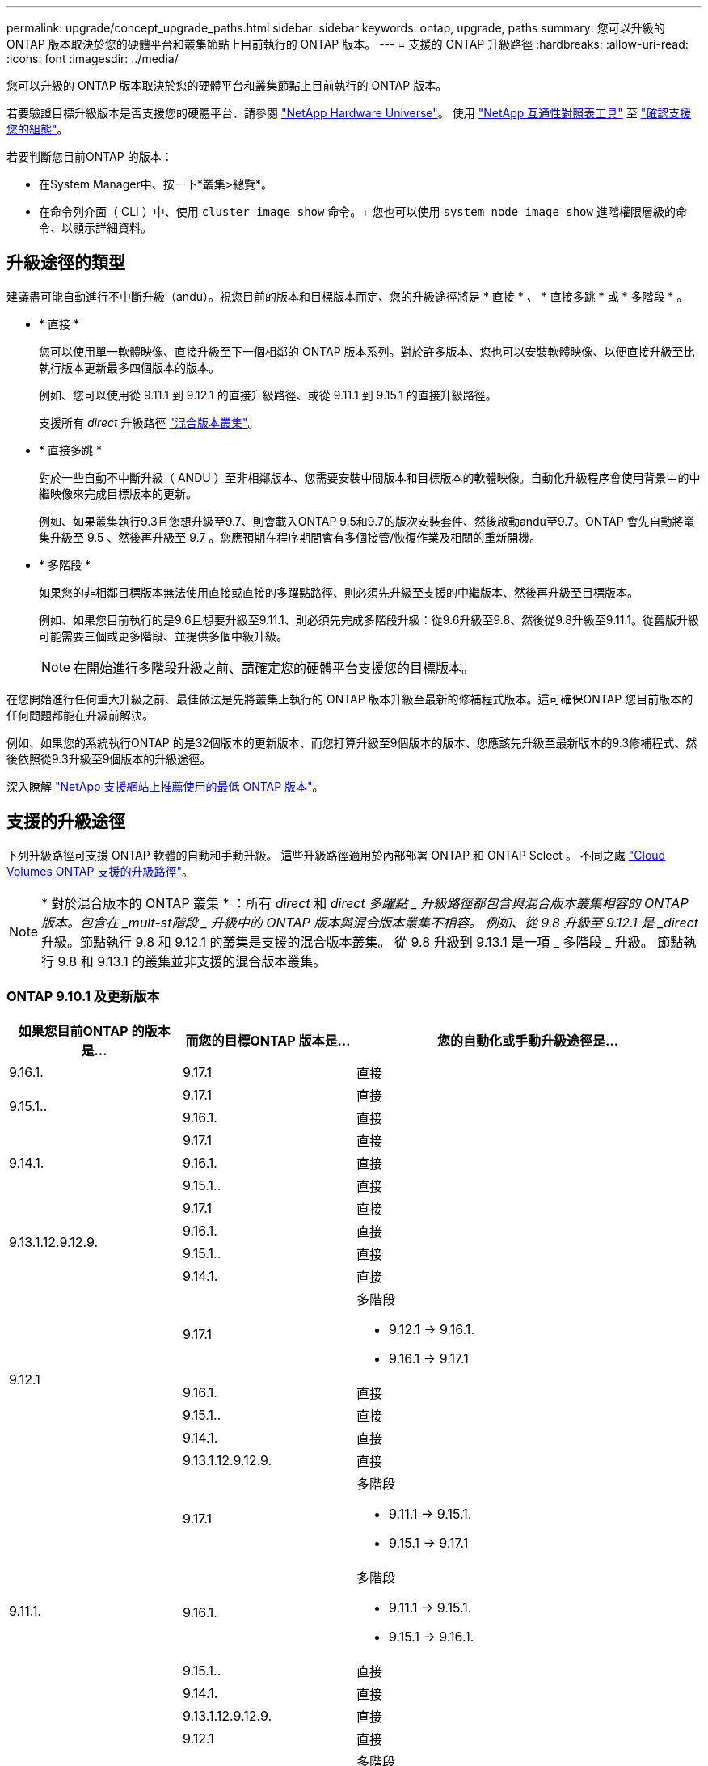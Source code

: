 ---
permalink: upgrade/concept_upgrade_paths.html 
sidebar: sidebar 
keywords: ontap, upgrade, paths 
summary: 您可以升級的 ONTAP 版本取決於您的硬體平台和叢集節點上目前執行的 ONTAP 版本。 
---
= 支援的 ONTAP 升級路徑
:hardbreaks:
:allow-uri-read: 
:icons: font
:imagesdir: ../media/


[role="lead"]
您可以升級的 ONTAP 版本取決於您的硬體平台和叢集節點上目前執行的 ONTAP 版本。

若要驗證目標升級版本是否支援您的硬體平台、請參閱 https://hwu.netapp.com["NetApp Hardware Universe"^]。  使用 link:https://imt.netapp.com/matrix/#welcome["NetApp 互通性對照表工具"^] 至 link:confirm-configuration.html["確認支援您的組態"]。

.若要判斷您目前ONTAP 的版本：
* 在System Manager中、按一下*叢集>總覽*。
* 在命令列介面（ CLI ）中、使用 `cluster image show` 命令。+
您也可以使用 `system node image show` 進階權限層級的命令、以顯示詳細資料。




== 升級途徑的類型

建議盡可能自動進行不中斷升級（andu）。視您目前的版本和目標版本而定、您的升級途徑將是 * 直接 * 、 * 直接多跳 * 或 * 多階段 * 。

* * 直接 *
+
您可以使用單一軟體映像、直接升級至下一個相鄰的 ONTAP 版本系列。對於許多版本、您也可以安裝軟體映像、以便直接升級至比執行版本更新最多四個版本的版本。

+
例如、您可以使用從 9.11.1 到 9.12.1 的直接升級路徑、或從 9.11.1 到 9.15.1 的直接升級路徑。

+
支援所有 _direct_ 升級路徑 link:concept_mixed_version_requirements.html["混合版本叢集"]。

* * 直接多跳 *
+
對於一些自動不中斷升級（ ANDU ）至非相鄰版本、您需要安裝中間版本和目標版本的軟體映像。自動化升級程序會使用背景中的中繼映像來完成目標版本的更新。

+
例如、如果叢集執行9.3且您想升級至9.7、則會載入ONTAP 9.5和9.7的版次安裝套件、然後啟動andu至9.7。ONTAP 會先自動將叢集升級至 9.5 、然後再升級至 9.7 。您應預期在程序期間會有多個接管/恢復作業及相關的重新開機。

* * 多階段 *
+
如果您的非相鄰目標版本無法使用直接或直接的多躍點路徑、則必須先升級至支援的中繼版本、然後再升級至目標版本。

+
例如、如果您目前執行的是9.6且想要升級至9.11.1、則必須先完成多階段升級：從9.6升級至9.8、然後從9.8升級至9.11.1。從舊版升級可能需要三個或更多階段、並提供多個中級升級。

+

NOTE: 在開始進行多階段升級之前、請確定您的硬體平台支援您的目標版本。



在您開始進行任何重大升級之前、最佳做法是先將叢集上執行的 ONTAP 版本升級至最新的修補程式版本。這可確保ONTAP 您目前版本的任何問題都能在升級前解決。

例如、如果您的系統執行ONTAP 的是32個版本的更新版本、而您打算升級至9個版本的版本、您應該先升級至最新版本的9.3修補程式、然後依照從9.3升級至9個版本的升級途徑。

深入瞭解 https://kb.netapp.com/Support_Bulletins/Customer_Bulletins/SU2["NetApp 支援網站上推薦使用的最低 ONTAP 版本"^]。



== 支援的升級途徑

下列升級路徑可支援 ONTAP 軟體的自動和手動升級。  這些升級路徑適用於內部部署 ONTAP 和 ONTAP Select 。  不同之處 https://docs.netapp.com/us-en/bluexp-cloud-volumes-ontap/task-updating-ontap-cloud.html#supported-upgrade-paths["Cloud Volumes ONTAP 支援的升級路徑"^]。


NOTE: * 對於混合版本的 ONTAP 叢集 * ：所有 _direct_ 和 _direct 多躍點 _ 升級路徑都包含與混合版本叢集相容的 ONTAP 版本。包含在 _mult-st階段 _ 升級中的 ONTAP 版本與混合版本叢集不相容。  例如、從 9.8 升級至 9.12.1 是 _direct_ 升級。節點執行 9.8 和 9.12.1 的叢集是支援的混合版本叢集。  從 9.8 升級到 9.13.1 是一項 _ 多階段 _ 升級。  節點執行 9.8 和 9.13.1 的叢集並非支援的混合版本叢集。



=== ONTAP 9.10.1 及更新版本

[cols="25,25,50"]
|===
| 如果您目前ONTAP 的版本是… | 而您的目標ONTAP 版本是… | 您的自動化或手動升級途徑是… 


| 9.16.1. | 9.17.1 | 直接 


.2+| 9.15.1.. | 9.17.1 | 直接 


| 9.16.1. | 直接 


.3+| 9.14.1. | 9.17.1 | 直接 


| 9.16.1. | 直接 


| 9.15.1.. | 直接 


.4+| 9.13.1.12.9.12.9. | 9.17.1 | 直接 


| 9.16.1. | 直接 


| 9.15.1.. | 直接 


| 9.14.1. | 直接 


.5+| 9.12.1 | 9.17.1  a| 
多階段

* 9.12.1 -> 9.16.1.
* 9.16.1 -> 9.17.1




| 9.16.1. | 直接 


| 9.15.1.. | 直接 


| 9.14.1. | 直接 


| 9.13.1.12.9.12.9. | 直接 


.6+| 9.11.1. | 9.17.1  a| 
多階段

* 9.11.1 -> 9.15.1.
* 9.15.1 -> 9.17.1




| 9.16.1.  a| 
多階段

* 9.11.1 -> 9.15.1.
* 9.15.1 -> 9.16.1.




| 9.15.1.. | 直接 


| 9.14.1. | 直接 


| 9.13.1.12.9.12.9. | 直接 


| 9.12.1 | 直接 


.7+| 9.10.1 | 9.17.1  a| 
多階段

* 9.10.1 -> 9.14.1.
* 9.14.1 -> 9.17.1




| 9.16.1.  a| 
多階段

* 9.10.1 -> 9.14.1.
* 9.14.1 -> 9.16.1.




| 9.15.1..  a| 
多階段

* 9.10.1 -> 9.14.1.
* 9.14.1 -> 9.15.1.




| 9.14.1. | 直接 


| 9.13.1.12.9.12.9. | 直接 


| 9.12.1 | 直接 


| 9.11.1. | 直接 
|===


=== 從 ONTAP 9.9.1 開始

[cols="25,25,50"]
|===
| 如果您目前ONTAP 的版本是… | 而您的目標ONTAP 版本是… | 您的自動化或手動升級途徑是… 


.8+| 9.9.1 | 9.17.1  a| 
多階段

* 9.9.1->9.13.1.
* 9.13.1->9.17.1




| 9.16.1.  a| 
多階段

* 9.9.1->9.13.1.
* 9.13.1->9.16.1.




| 9.15.1..  a| 
多階段

* 9.9.1->9.13.1.
* 9.13.1->9.15.1.




| 9.14.1.  a| 
多階段

* 9.9.1->9.13.1.
* 9.13.1->9.14.1.




| 9.13.1.12.9.12.9. | 直接 


| 9.12.1 | 直接 


| 9.11.1. | 直接 


| 9.10.1 | 直接 
|===


=== 從 ONTAP 9.8 開始

[NOTE]
====
如果您要在 MetroCluster IP 組態中將下列任何平台機型從 ONTAP 9.8 升級至 9.10.1 或更新版本、則必須先升級至 ONTAP 9.9.1 ：

* FAS2750
* FAS500f
* VA220 AFF
* VA250 AFF


====
[cols="25,25,50"]
|===
| 如果您目前ONTAP 的版本是… | 而您的目標ONTAP 版本是… | 您的自動化或手動升級途徑是… 


.9+| 9.8 | 9.17.1  a| 
多階段

* 9.8 -> 9.12.1
* 9.12.1 -> 9.16.1.
* 9.16.1 -> 9.17.1




| 9.16.1.  a| 
多階段

* 9.8 -> 9.12.1
* 9.12.1 -> 9.16.1.




| 9.15.1..  a| 
多階段

* 9.8 -> 9.12.1
* 9.12.1 -> 9.15.1.




| 9.14.1.  a| 
多階段

* 9.8 -> 9.12.1
* 9.12.1 -> 9.14.1.




| 9.13.1.12.9.12.9.  a| 
多階段

* 9.8 -> 9.12.1
* 9.12.1 -> 9.13.1.




| 9.12.1 | 直接 


| 9.11.1. | 直接 


| 9.10.1  a| 
直接



| 9.9.1 | 直接 
|===


=== 從 ONTAP 9.7 開始

ONTAP 9.7 的升級途徑可能會因執行自動或手動升級而有所不同。

[role="tabbed-block"]
====
.自動化路徑
--
[cols="25,25,50"]
|===
| 如果您目前ONTAP 的版本是… | 而您的目標ONTAP 版本是… | 您的自動升級途徑是… 


.10+| 9.7% | 9.17.1  a| 
多階段

* 9.7 -> 9.8
* 9.8 -> 9.12.1
* 9.12.1 -> 9.16.1.
* 9.16.1 -> 9.17.1




| 9.16.1.  a| 
多階段

* 9.7 -> 9.8
* 9.8 -> 9.12.1
* 9.12.1 -> 9.16.1.




| 9.15.1..  a| 
多階段

* 9.7 -> 9.8
* 9.8 -> 9.12.1
* 9.12.1 -> 9.15.1.




| 9.14.1.  a| 
多階段

* 9.7 -> 9.8
* 9.8 -> 9.12.1
* 9.12.1 -> 9.14.1.




| 9.13.1.12.9.12.9.  a| 
多階段

* 9.7 -> 9.9.1
* 9.9.1 -> 9.13.1.




| 9.12.1  a| 
多階段

* 9.7 -> 9.8
* 9.8 -> 9.12.1




| 9.11.1. | 直接多跳（ 9.8 和 9.11.1 需要影像） 


| 9.10.1 | 直接多跳（ 9.8 和 9.10.1P1 或更新版本 P 版本需要影像） 


| 9.9.1 | 直接 


| 9.8 | 直接 
|===
--
.手動路徑
--
[cols="25,25,50"]
|===
| 如果您目前ONTAP 的版本是… | 而您的目標ONTAP 版本是… | 您的手動升級途徑是… 


.10+| 9.7% | 9.16.1.  a| 
多階段

* 9.7 -> 9.8
* 9.8 -> 9.12.1
* 9.12.1 -> 9.16.1.
* 9.16.1 -> 9.17.1




| 9.16.1.  a| 
多階段

* 9.7 -> 9.8
* 9.8 -> 9.12.1
* 9.12.1 -> 9.16.1.




| 9.15.1..  a| 
多階段

* 9.7 -> 9.8
* 9.8 -> 9.12.1
* 9.12.1 -> 9.15.1.




| 9.14.1.  a| 
多階段

* 9.7 -> 9.8
* 9.8 -> 9.12.1
* 9.12.1 -> 9.14.1.




| 9.13.1.12.9.12.9.  a| 
多階段

* 9.7 -> 9.9.1
* 9.9.1 -> 9.13.1.




| 9.12.1  a| 
多階段

* 9.7 -> 9.8
* 9.8 -> 9.12.1




| 9.11.1.  a| 
多階段

* 9.7 -> 9.8
* 9.8 -> 9.11.1




| 9.10.1  a| 
多階段

* 9.7 -> 9.8
* 9.8 -> 9.10.1




| 9.9.1 | 直接 


| 9.8 | 直接 
|===
--
====


=== 從 ONTAP 9.6 開始

ONTAP 9.6 的升級路徑可能會因執行自動或手動升級而異。

[role="tabbed-block"]
====
.自動化路徑
--
[cols="25,25,50"]
|===
| 如果您目前ONTAP 的版本是… | 而您的目標ONTAP 版本是… | 您的自動升級途徑是… 


.11+| 9.6% | 9.17.1  a| 
多階段

* 9.6 -> 9.8
* 9.8 -> 9.12.1
* 9.12.1 -> 9.16.1.
* 9.16.1 -> 9.17.1




| 9.16.1.  a| 
多階段

* 9.6 -> 9.8
* 9.8 -> 9.12.1
* 9.12.1 -> 9.16.1.




| 9.15.1..  a| 
多階段

* 9.6 -> 9.8
* 9.8 -> 9.12.1
* 9.12.1 -> 9.15.1.




| 9.14.1.  a| 
多階段

* 9.6 -> 9.8
* 9.8 -> 9.12.1
* 9.12.1 -> 9.14.1.




| 9.13.1.12.9.12.9.  a| 
多階段

* 9.6 -> 9.8
* 9.8 -> 9.12.1
* 9.12.1 -> 9.13.1.




| 9.12.1  a| 
多階段

* 9.6 -> 9.8
* 9.8 -> 9.12.1




| 9.11.1.  a| 
多階段

* 9.6 -> 9.8
* 9.8 -> 9.11.1




| 9.10.1 | 直接多跳（ 9.8 和 9.10.1P1 或更新版本 P 版本需要影像） 


| 9.9.1  a| 
多階段

* 9.6 -> 9.8
* 9.8 -> 9.9.1




| 9.8 | 直接 


| 9.7% | 直接 
|===
--
.手動路徑
--
[cols="25,25,50"]
|===
| 如果您目前ONTAP 的版本是… | 而您的目標ONTAP 版本是… | 您的手動升級途徑是… 


.11+| 9.6% | 9.17.1  a| 
多階段

* 9.6 -> 9.8
* 9.8 -> 9.12.1
* 9.12.1 -> 9.16.1.
* 9.16.1 -> 9.17.1




| 9.16.1.  a| 
多階段

* 9.6 -> 9.8
* 9.8 -> 9.12.1
* 9.12.1 -> 9.16.1.




| 9.15.1..  a| 
多階段

* 9.6 -> 9.8
* 9.8 -> 9.12.1
* 9.12.1 -> 9.15.1.




| 9.14.1.  a| 
多階段

* 9.6 -> 9.8
* 9.8 -> 9.12.1
* 9.12.1 -> 9.14.1.




| 9.13.1.12.9.12.9.  a| 
多階段

* 9.6 -> 9.8
* 9.8 -> 9.12.1
* 9.12.1 -> 9.13.1.




| 9.12.1  a| 
多階段

* 9.6 -> 9.8
* 9.8 -> 9.12.1




| 9.11.1.  a| 
多階段

* 9.6 -> 9.8
* 9.8 -> 9.11.1




| 9.10.1  a| 
多階段

* 9.6 -> 9.8
* 9.8 -> 9.10.1




| 9.9.1  a| 
多階段

* 9.6 -> 9.8
* 9.8 -> 9.9.1




| 9.8 | 直接 


| 9.7% | 直接 
|===
--
====


=== 從 ONTAP 9.5 開始

ONTAP 9.5 的升級途徑可能會因執行自動或手動升級而有所不同。

[role="tabbed-block"]
====
.自動化路徑
--
[cols="25,25,50"]
|===
| 如果您目前ONTAP 的版本是… | 而您的目標ONTAP 版本是… | 您的自動升級途徑是… 


.12+| 9.5. | 9.17.1  a| 
多階段

* 9.5 -> 9.9.1 （直接多跳，需要 9.7 和 9.9.1 的影像）
* 9.9.1 -> 9.13.1.
* 9.13.1 -> 9.17.1




| 9.16.1.  a| 
多階段

* 9.5 -> 9.9.1 （直接多跳，需要 9.7 和 9.9.1 的影像）
* 9.9.1 -> 9.13.1.
* 9.13.1 -> 9.16.1.




| 9.15.1..  a| 
多階段

* 9.5 -> 9.9.1 （直接多跳，需要 9.7 和 9.9.1 的影像）
* 9.9.1 -> 9.13.1.
* 9.13.1 -> 9.15.1.




| 9.14.1.  a| 
多階段

* 9.5 -> 9.9.1 （直接多跳，需要 9.7 和 9.9.1 的影像）
* 9.9.1 -> 9.13.1.
* 9.13.1 -> 9.14.1.




| 9.13.1.12.9.12.9.  a| 
多階段

* 9.5 -> 9.9.1 （直接多跳，需要 9.7 和 9.9.1 的影像）
* 9.9.1 -> 9.13.1.




| 9.12.1  a| 
多階段

* 9.5 -> 9.9.1 （直接多跳，需要 9.7 和 9.9.1 的影像）
* 9.9.1 -> 9.12.1.




| 9.11.1.  a| 
多階段

* 9.5 -> 9.9.1 （直接多跳，需要 9.7 和 9.9.1 的影像）
* 9.9.1 -> 9.11.1.




| 9.10.1  a| 
多階段

* 9.5 -> 9.9.1 （直接多跳，需要 9.7 和 9.9.1 的影像）
* 9.9.1 -> 9.10.1.




| 9.9.1 | 直接多跳（需要 9.7 和 9.9.1 的影像） 


| 9.8  a| 
多階段

* 9.5 -> 9.7
* 9.7 -> 9.8




| 9.7% | 直接 


| 9.6% | 直接 
|===
--
.手動升級路徑
--
[cols="25,25,50"]
|===
| 如果您目前ONTAP 的版本是… | 而您的目標ONTAP 版本是… | 您的手動升級途徑是… 


.12+| 9.5. | 9.17.1  a| 
多階段

* 9.5 -> 9.7
* 9.7 -> 9.9.1
* 9.9.1 -> 9.13.1.
* 9.13.1 -> 9.17.1




| 9.16.1.  a| 
多階段

* 9.5 -> 9.7
* 9.7 -> 9.9.1
* 9.9.1 -> 9.13.1.
* 9.13.1 -> 9.16.1.




| 9.15.1..  a| 
多階段

* 9.5 -> 9.7
* 9.7 -> 9.9.1
* 9.9.1 -> 9.13.1.
* 9.13.1 -> 9.15.1.




| 9.14.1.  a| 
多階段

* 9.5 -> 9.7
* 9.7 -> 9.9.1
* 9.9.1 -> 9.13.1.
* 9.13.1 -> 9.14.1.




| 9.13.1.12.9.12.9.  a| 
多階段

* 9.5 -> 9.7
* 9.7 -> 9.9.1
* 9.9.1 -> 9.13.1.




| 9.12.1  a| 
多階段

* 9.5 -> 9.7
* 9.7 -> 9.9.1
* 9.9.1 -> 9.12.1.




| 9.11.1.  a| 
多階段

* 9.5 -> 9.7
* 9.7 -> 9.9.1
* 9.9.1 -> 9.11.1.




| 9.10.1  a| 
多階段

* 9.5 -> 9.7
* 9.7 -> 9.9.1
* 9.9.1 -> 9.10.1.




| 9.9.1  a| 
多階段

* 9.5 -> 9.7
* 9.7 -> 9.9.1




| 9.8  a| 
多階段

* 9.5 -> 9.7
* 9.7 -> 9.8




| 9.7% | 直接 


| 9.6% | 直接 
|===
--
====


=== 從 ONTAP 9.4% 至 9.0

ONTAP 9.4 、 9.3 、 9.2 、 9.1 和 9.0 的升級路徑可能會因執行自動升級或手動升級而異。

.自動化升級途徑
[%collapsible]
====
[cols="25,25,50"]
|===
| 如果您目前ONTAP 的版本是… | 而您的目標ONTAP 版本是… | 您的自動升級途徑是… 


.13+| 9.4. | 9.17.1  a| 
多階段

* 9.4 -> 9.5
* 9.5 -> 9.9.1 （直接多跳，需要 9.7 和 9.9.1 的影像）
* 9.9.1 -> 9.13.1.
* 9.13.1 -> 9.17.1




| 9.16.1.  a| 
多階段

* 9.4 -> 9.5
* 9.5 -> 9.9.1 （直接多跳，需要 9.7 和 9.9.1 的影像）
* 9.9.1 -> 9.13.1.
* 9.13.1 -> 9.16.1.




| 9.15.1..  a| 
多階段

* 9.4 -> 9.5
* 9.5 -> 9.9.1 （直接多跳，需要 9.7 和 9.9.1 的影像）
* 9.9.1 -> 9.13.1.
* 9.13.1 -> 9.15.1.




| 9.14.1.  a| 
多階段

* 9.4 -> 9.5
* 9.5 -> 9.9.1 （直接多跳，需要 9.7 和 9.9.1 的影像）
* 9.9.1 -> 9.13.1.
* 9.13.1 -> 9.14.1.




| 9.13.1.12.9.12.9.  a| 
多階段

* 9.4 -> 9.5
* 9.5 -> 9.9.1 （直接多跳，需要 9.7 和 9.9.1 的影像）
* 9.9.1 -> 9.13.1.




| 9.12.1  a| 
多階段

* 9.4 -> 9.5
* 9.5 -> 9.9.1 （直接多跳，需要 9.7 和 9.9.1 的影像）
* 9.9.1 -> 9.12.1.




| 9.11.1.  a| 
多階段

* 9.4 -> 9.5
* 9.5 -> 9.9.1 （直接多跳，需要 9.7 和 9.9.1 的影像）
* 9.9.1 -> 9.11.1.




| 9.10.1  a| 
多階段

* 9.4 -> 9.5
* 9.5 -> 9.9.1 （直接多跳，需要 9.7 和 9.9.1 的影像）
* 9.9.1 -> 9.10.1.




| 9.9.1  a| 
多階段

* 9.4 -> 9.5
* 9.5 -> 9.9.1 （直接多跳，需要 9.7 和 9.9.1 的影像）




| 9.8  a| 
多階段

* 9.4 -> 9.5
* 9.5 -> 9.8 （直接多跳，需要 9.7 和 9.8 版影像）




| 9.7%  a| 
多階段

* 9.4 -> 9.5
* 9.5 -> 9.7




| 9.6%  a| 
多階段

* 9.4 -> 9.5
* 9.5 -> 9.6




| 9.5. | 直接 


.14+| 9.3. | 9.17.1  a| 
多階段

* 9.3 -> 9.7 （直接多跳，需要 9.5 和 9.7 的影像）
* 9.7 -> 9.9.1
* 9.9.1 -> 9.13.1.
* 9.13.1 -> 9.17.1




| 9.16.1.  a| 
多階段

* 9.3 -> 9.7 （直接多跳，需要 9.5 和 9.7 的影像）
* 9.7 -> 9.9.1
* 9.9.1 -> 9.13.1.
* 9.13.1 -> 9.16.1.




| 9.15.1..  a| 
多階段

* 9.3 -> 9.7 （直接多跳，需要 9.5 和 9.7 的影像）
* 9.7 -> 9.9.1
* 9.9.1 -> 9.13.1.
* 9.13.1 -> 9.15.1.




| 9.14.1.  a| 
多階段

* 9.3 -> 9.7 （直接多跳，需要 9.5 和 9.7 的影像）
* 9.7 -> 9.9.1
* 9.9.1 -> 9.13.1.
* 9.13.1 -> 9.14.1.




| 9.13.1.12.9.12.9.  a| 
多階段

* 9.3 -> 9.7 （直接多跳，需要 9.5 和 9.7 的影像）
* 9.7 -> 9.9.1
* 9.9.1 -> 9.13.1.




| 9.12.1  a| 
多階段

* 9.3 -> 9.7 （直接多跳，需要 9.5 和 9.7 的影像）
* 9.7 -> 9.9.1
* 9.9.1 -> 9.12.1.




| 9.11.1.  a| 
多階段

* 9.3 -> 9.7 （直接多跳，需要 9.5 和 9.7 的影像）
* 9.7 -> 9.9.1
* 9.9.1 -> 9.11.1.




| 9.10.1  a| 
多階段

* 9.3 -> 9.7 （直接多跳，需要 9.5 和 9.7 的影像）
* 9.7 -> 9.10.1 （直接多跳，需要 9.8 和 9.10.1 的影像）




| 9.9.1  a| 
多階段

* 9.3 -> 9.7 （直接多跳，需要 9.5 和 9.7 的影像）
* 9.7 -> 9.9.1




| 9.8  a| 
多階段

* 9.3 -> 9.7 （直接多跳，需要 9.5 和 9.7 的影像）
* 9.7 -> 9.8




| 9.7% | 直接多跳（ 9.5 和 9.7 需要影像） 


| 9.6%  a| 
多階段

* 9.3 -> 9.5
* 9.5 -> 9.6




| 9.5. | 直接 


| 9.4. | 無法使用 


.15+| 9.2. | 9.17.1  a| 
多階段

* 9.2 -> 9.3
* 9.3 -> 9.7 （直接多跳，需要 9.5 和 9.7 的影像）
* 9.7 -> 9.9.1
* 9.9.1 -> 9.13.1.
* 9.13.1 -> 9.17.1




| 9.16.1.  a| 
多階段

* 9.2 -> 9.3
* 9.3 -> 9.7 （直接多跳，需要 9.5 和 9.7 的影像）
* 9.7 -> 9.9.1
* 9.9.1 -> 9.13.1.
* 9.13.1 -> 9.16.1.




| 9.15.1..  a| 
多階段

* 9.2 -> 9.3
* 9.3 -> 9.7 （直接多跳，需要 9.5 和 9.7 的影像）
* 9.7 -> 9.9.1
* 9.9.1 -> 9.13.1.
* 9.13.1 -> 9.15.1.




| 9.14.1.  a| 
多階段

* 9.2 -> 9.3
* 9.3 -> 9.7 （直接多跳，需要 9.5 和 9.7 的影像）
* 9.7 -> 9.9.1
* 9.9.1 -> 9.13.1.
* 9.13.1 -> 9.14.1.




| 9.13.1.12.9.12.9.  a| 
多階段

* 9.2 -> 9.3
* 9.3 -> 9.7 （直接多跳，需要 9.5 和 9.7 的影像）
* 9.7 -> 9.9.1
* 9.9.1 -> 9.13.1.




| 9.12.1  a| 
多階段

* 9.2 -> 9.3
* 9.3 -> 9.7 （直接多跳，需要 9.5 和 9.7 的影像）
* 9.7 -> 9.9.1
* 9.9.1 -> 9.12.1.




| 9.11.1.  a| 
多階段

* 9.2 -> 9.3
* 9.3 -> 9.7 （直接多跳，需要 9.5 和 9.7 的影像）
* 9.7 -> 9.9.1
* 9.9.1 -> 9.11.1.




| 9.10.1  a| 
多階段

* 9.2 -> 9.3
* 9.3 -> 9.7 （直接多跳，需要 9.5 和 9.7 的影像）
* 9.7 -> 9.10.1 （直接多跳，需要 9.8 和 9.10.1 的影像）




| 9.9.1  a| 
多階段

* 9.2 -> 9.3
* 9.3 -> 9.7 （直接多跳，需要 9.5 和 9.7 的影像）
* 9.7 -> 9.9.1




| 9.8  a| 
多階段

* 9.2 -> 9.3
* 9.3 -> 9.7 （直接多跳，需要 9.5 和 9.7 的影像）
* 9.7 -> 9.8




| 9.7%  a| 
多階段

* 9.2 -> 9.3
* 9.3 -> 9.7 （直接多跳，需要 9.5 和 9.7 的影像）




| 9.6%  a| 
多階段

* 9.2 -> 9.3
* 9.3 -> 9.5
* 9.5 -> 9.6




| 9.5.  a| 
多階段

* 9.3 -> 9.5
* 9.5 -> 9.6




| 9.4. | 無法使用 


| 9.3. | 直接 


.16+| 9.1. | 9.17.1  a| 
多階段

* 9.1 -> 9.3
* 9.3 -> 9.7 （直接多跳，需要 9.5 和 9.7 的影像）
* 9.7 -> 9.9.1
* 9.9.1 -> 9.13.1.
* 9.13.1 -> 9.17.1




| 9.16.1.  a| 
多階段

* 9.1 -> 9.3
* 9.3 -> 9.7 （直接多跳，需要 9.5 和 9.7 的影像）
* 9.7 -> 9.9.1
* 9.9.1 -> 9.13.1.
* 9.13.1 -> 9.16.1.




| 9.15.1..  a| 
多階段

* 9.1 -> 9.3
* 9.3 -> 9.7 （直接多跳，需要 9.5 和 9.7 的影像）
* 9.7 -> 9.9.1
* 9.9.1 -> 9.13.1.
* 9.13.1 -> 9.15.1.




| 9.14.1.  a| 
多階段

* 9.1 -> 9.3
* 9.3 -> 9.7 （直接多跳，需要 9.5 和 9.7 的影像）
* 9.7 -> 9.9.1
* 9.9.1 -> 9.13.1.
* 9.13.1 -> 9.14.1.




| 9.13.1.12.9.12.9.  a| 
多階段

* 9.1 -> 9.3
* 9.3 -> 9.7 （直接多跳，需要 9.5 和 9.7 的影像）
* 9.7 -> 9.9.1
* 9.9.1 -> 9.13.1.




| 9.12.1  a| 
多階段

* 9.1 -> 9.3
* 9.3 -> 9.7 （直接多跳，需要 9.5 和 9.7 的影像）
* 9.7 -> 9.8
* 9.8 -> 9.12.1




| 9.11.1.  a| 
多階段

* 9.1 -> 9.3
* 9.3 -> 9.7 （直接多跳，需要 9.5 和 9.7 的影像）
* 9.7 -> 9.9.1
* 9.9.1 -> 9.11.1.




| 9.10.1  a| 
多階段

* 9.1 -> 9.3
* 9.3 -> 9.7 （直接多跳，需要 9.5 和 9.7 的影像）
* 9.7 -> 9.10.1 （直接多跳，需要 9.8 和 9.10.1 的影像）




| 9.9.1  a| 
多階段

* 9.1 -> 9.3
* 9.3 -> 9.7 （直接多跳，需要 9.5 和 9.7 的影像）
* 9.7 -> 9.9.1




| 9.8  a| 
多階段

* 9.1 -> 9.3
* 9.3 -> 9.7 （直接多跳，需要 9.5 和 9.7 的影像）
* 9.7 -> 9.8




| 9.7%  a| 
多階段

* 9.1 -> 9.3
* 9.3 -> 9.7 （直接多跳，需要 9.5 和 9.7 的影像）




| 9.6%  a| 
多階段

* 9.1 -> 9.3
* 9.3 -> 9.6 （直接多跳，需要 9.5 和 9.6 的影像）




| 9.5.  a| 
多階段

* 9.1 -> 9.3
* 9.3 -> 9.5




| 9.4. | 無法使用 


| 9.3. | 直接 


| 9.2. | 無法使用 


.17+| 9.0 | 9.17.1  a| 
多階段

* 9.0 -> 9.1
* 9.1 -> 9.3
* 9.3 -> 9.7 （直接多跳，需要 9.5 和 9.7 的影像）
* 9.7 -> 9.9.1
* 9.9.1 -> 9.13.1.
* 9.13.1 -> 9.17.1




| 9.16.1.  a| 
多階段

* 9.0 -> 9.1
* 9.1 -> 9.3
* 9.3 -> 9.7 （直接多跳，需要 9.5 和 9.7 的影像）
* 9.7 -> 9.9.1
* 9.9.1 -> 9.13.1.
* 9.13.1 -> 9.16.1.




| 9.15.1..  a| 
多階段

* 9.0 -> 9.1
* 9.1 -> 9.3
* 9.3 -> 9.7 （直接多跳，需要 9.5 和 9.7 的影像）
* 9.7 -> 9.9.1
* 9.9.1 -> 9.13.1.
* 9.13.1 -> 9.15.1.




| 9.14.1.  a| 
多階段

* 9.0 -> 9.1
* 9.1 -> 9.3
* 9.3 -> 9.7 （直接多跳，需要 9.5 和 9.7 的影像）
* 9.7 -> 9.9.1
* 9.9.1 -> 9.13.1.
* 9.13.1 -> 9.14.1.




| 9.13.1.12.9.12.9.  a| 
多階段

* 9.0 -> 9.1
* 9.1 -> 9.3
* 9.3 -> 9.7 （直接多跳，需要 9.5 和 9.7 的影像）
* 9.7 -> 9.9.1
* 9.9.1 -> 9.13.1.




| 9.12.1  a| 
多階段

* 9.0 -> 9.1
* 9.1 -> 9.3
* 9.3 -> 9.7 （直接多跳，需要 9.5 和 9.7 的影像）
* 9.7 -> 9.9.1
* 9.9.1 -> 9.12.1.




| 9.11.1.  a| 
多階段

* 9.0 -> 9.1
* 9.1 -> 9.3
* 9.3 -> 9.7 （直接多跳，需要 9.5 和 9.7 的影像）
* 9.7 -> 9.9.1
* 9.9.1 -> 9.11.1.




| 9.10.1  a| 
多階段

* 9.0 -> 9.1
* 9.1 -> 9.3
* 9.3 -> 9.7 （直接多跳，需要 9.5 和 9.7 的影像）
* 9.7 -> 9.10.1 （直接多跳，需要 9.8 和 9.10.1 的影像）




| 9.9.1  a| 
多階段

* 9.0 -> 9.1
* 9.1 -> 9.3
* 9.3 -> 9.7 （直接多跳，需要 9.5 和 9.7 的影像）
* 9.7 -> 9.9.1




| 9.8  a| 
多階段

* 9.0 -> 9.1
* 9.1 -> 9.3
* 9.3 -> 9.7 （直接多跳，需要 9.5 和 9.7 的影像）
* 9.7 -> 9.8




| 9.7%  a| 
多階段

* 9.0 -> 9.1
* 9.1 -> 9.3
* 9.3 -> 9.7 （直接多跳，需要 9.5 和 9.7 的影像）




| 9.6%  a| 
多階段

* 9.0 -> 9.1
* 9.1 -> 9.3
* 9.3 -> 9.5
* 9.5 -> 9.6




| 9.5.  a| 
多階段

* 9.0 -> 9.1
* 9.1 -> 9.3
* 9.3 -> 9.5




| 9.4. | 無法使用 


| 9.3.  a| 
多階段

* 9.0 -> 9.1
* 9.1 -> 9.3




| 9.2. | 無法使用 


| 9.1. | 直接 
|===
====
.手動升級路徑
[%collapsible]
====
[cols="25,25,50"]
|===
| 如果您目前ONTAP 的版本是… | 而您的目標ONTAP 版本是… | 您的andu升級途徑是… 


.13+| 9.4. | 9.17.1  a| 
多階段

* 9.4 -> 9.5
* 9.5 -> 9.7
* 9.7 -> 9.9.1
* 9.9.1 -> 9.13.1.
* 9.13.1 -> 9.17.1




| 9.16.1.  a| 
多階段

* 9.4 -> 9.5
* 9.5 -> 9.7
* 9.7 -> 9.9.1
* 9.9.1 -> 9.13.1.
* 9.13.1 -> 9.16.1.




| 9.15.1..  a| 
多階段

* 9.4 -> 9.5
* 9.5 -> 9.7
* 9.7 -> 9.9.1
* 9.9.1 -> 9.13.1.
* 9.13.1 -> 9.15.1.




| 9.14.1.  a| 
多階段

* 9.4 -> 9.5
* 9.5 -> 9.7
* 9.7 -> 9.9.1
* 9.9.1 -> 9.13.1.
* 9.13.1 -> 9.14.1.




| 9.13.1.12.9.12.9.  a| 
多階段

* 9.4 -> 9.5
* 9.5 -> 9.7
* 9.7 -> 9.9.1
* 9.9.1 -> 9.13.1.




| 9.12.1  a| 
多階段

* 9.4 -> 9.5
* 9.5 -> 9.7
* 9.7 -> 9.9.1
* 9.9.1 -> 9.12.1.




| 9.11.1.  a| 
多階段

* 9.4 -> 9.5
* 9.5 -> 9.7
* 9.7 -> 9.9.1
* 9.9.1 -> 9.11.1.




| 9.10.1  a| 
多階段

* 9.4 -> 9.5
* 9.5 -> 9.7
* 9.7 -> 9.9.1
* 9.9.1 -> 9.10.1.




| 9.9.1  a| 
多階段

* 9.4 -> 9.5
* 9.5 -> 9.7
* 9.7 -> 9.9.1




| 9.8  a| 
多階段

* 9.4 -> 9.5
* 9.5 -> 9.7
* 9.7 -> 9.8




| 9.7%  a| 
多階段

* 9.4 -> 9.5
* 9.5 -> 9.7




| 9.6%  a| 
多階段

* 9.4 -> 9.5
* 9.5 -> 9.6




| 9.5. | 直接 


.14+| 9.3. | 9.17.1  a| 
多階段

* 9.3 -> 9.5
* 9.5 -> 9.7
* 9.7 -> 9.9.1
* 9.9.1 -> 9.12.1.
* 9.12.1 -> 9.16.1.
* 9.16.1 -> 9.17.1




| 9.16.1.  a| 
多階段

* 9.3 -> 9.5
* 9.5 -> 9.7
* 9.7 -> 9.9.1
* 9.9.1 -> 9.12.1.
* 9.12.1 -> 9.16.1.




| 9.15.1..  a| 
多階段

* 9.3 -> 9.5
* 9.5 -> 9.7
* 9.7 -> 9.9.1
* 9.9.1 -> 9.12.1.
* 9.12.1 -> 9.15.1.




| 9.14.1.  a| 
多階段

* 9.3 -> 9.5
* 9.5 -> 9.7
* 9.7 -> 9.9.1
* 9.9.1 -> 9.12.1.
* 9.12.1 -> 9.14.1.




| 9.13.1.12.9.12.9.  a| 
多階段

* 9.3 -> 9.5
* 9.5 -> 9.7
* 9.7 -> 9.9.1
* 9.9.1 -> 9.13.1.




| 9.12.1  a| 
多階段

* 9.3 -> 9.5
* 9.5 -> 9.7
* 9.7 -> 9.9.1
* 9.9.1 -> 9.12.1.




| 9.11.1.  a| 
多階段

* 9.3 -> 9.5
* 9.5 -> 9.7
* 9.7 -> 9.9.1
* 9.9.1 -> 9.11.1.




| 9.10.1  a| 
多階段

* 9.3 -> 9.5
* 9.5 -> 9.7
* 9.7 -> 9.9.1
* 9.9.1 -> 9.10.1.




| 9.9.1  a| 
多階段

* 9.3 -> 9.5
* 9.5 -> 9.7
* 9.7 -> 9.9.1




| 9.8  a| 
多階段

* 9.3 -> 9.5
* 9.5 -> 9.7
* 9.7 -> 9.8




| 9.7%  a| 
多階段

* 9.3 -> 9.5
* 9.5 -> 9.7




| 9.6%  a| 
多階段

* 9.3 -> 9.5
* 9.5 -> 9.6




| 9.5. | 直接 


| 9.4. | 無法使用 


.15+| 9.2. | 9.17.1  a| 
多階段

* 9.3 -> 9.5
* 9.5 -> 9.7
* 9.7 -> 9.9.1
* 9.9.1 -> 9.12.1.
* 9.12.1 -> 9.16.1.
* 9.16.1 -> 9.17.1




| 9.16.1.  a| 
多階段

* 9.3 -> 9.5
* 9.5 -> 9.7
* 9.7 -> 9.9.1
* 9.9.1 -> 9.12.1.
* 9.12.1 -> 9.16.1.




| 9.15.1..  a| 
多階段

* 9.3 -> 9.5
* 9.5 -> 9.7
* 9.7 -> 9.9.1
* 9.9.1 -> 9.12.1.
* 9.12.1 -> 9.15.1.




| 9.14.1.  a| 
多階段

* 9.2 -> 9.3
* 9.3 -> 9.5
* 9.5 -> 9.7
* 9.7 -> 9.9.1
* 9.9.1 -> 9.12.1.
* 9.12.1 -> 9.14.1.




| 9.13.1.12.9.12.9.  a| 
多階段

* 9.2 -> 9.3
* 9.3 -> 9.5
* 9.5 -> 9.7
* 9.7 -> 9.9.1
* 9.9.1 -> 9.13.1.




| 9.12.1  a| 
多階段

* 9.2 -> 9.3
* 9.3 -> 9.5
* 9.5 -> 9.7
* 9.7 -> 9.9.1
* 9.9.1 -> 9.12.1.




| 9.11.1.  a| 
多階段

* 9.2 -> 9.3
* 9.3 -> 9.5
* 9.5 -> 9.7
* 9.7 -> 9.9.1
* 9.9.1 -> 9.11.1.




| 9.10.1  a| 
多階段

* 9.2 -> 9.3
* 9.3 -> 9.5
* 9.5 -> 9.7
* 9.7 -> 9.9.1
* 9.9.1 -> 9.10.1.




| 9.9.1  a| 
多階段

* 9.2 -> 9.3
* 9.3 -> 9.5
* 9.5 -> 9.7
* 9.7 -> 9.9.1




| 9.8  a| 
多階段

* 9.2 -> 9.3
* 9.3 -> 9.5
* 9.5 -> 9.7
* 9.7 -> 9.8




| 9.7%  a| 
多階段

* 9.2 -> 9.3
* 9.3 -> 9.5
* 9.5 -> 9.7




| 9.6%  a| 
多階段

* 9.2 -> 9.3
* 9.3 -> 9.5
* 9.5 -> 9.6




| 9.5.  a| 
多階段

* 9.2 -> 9.3
* 9.3 -> 9.5




| 9.4. | 無法使用 


| 9.3. | 直接 


.16+| 9.1. | 9.17.1  a| 
多階段

* 9.1 -> 9.3
* 9.3 -> 9.5
* 9.5 -> 9.7
* 9.7 -> 9.9.1
* 9.9.1 -> 9.12.1.
* 9.12.1 -> 9.16.1.
* 9.16.1 -> 9.17.1




| 9.16.1.  a| 
多階段

* 9.1 -> 9.3
* 9.3 -> 9.5
* 9.5 -> 9.7
* 9.7 -> 9.9.1
* 9.9.1 -> 9.12.1.
* 9.12.1 -> 9.16.1.




| 9.15.1..  a| 
多階段

* 9.1 -> 9.3
* 9.3 -> 9.5
* 9.5 -> 9.7
* 9.7 -> 9.9.1
* 9.9.1 -> 9.12.1.
* 9.12.1 -> 9.15.1.




| 9.14.1.  a| 
多階段

* 9.1 -> 9.3
* 9.3 -> 9.5
* 9.5 -> 9.7
* 9.7 -> 9.9.1
* 9.9.1 -> 9.12.1.
* 9.12.1 -> 9.14.1.




| 9.13.1.12.9.12.9.  a| 
多階段

* 9.1 -> 9.3
* 9.3 -> 9.5
* 9.5 -> 9.7
* 9.7 -> 9.9.1
* 9.9.1 -> 9.13.1.




| 9.12.1  a| 
多階段

* 9.1 -> 9.3
* 9.3 -> 9.5
* 9.5 -> 9.7
* 9.7 -> 9.9.1
* 9.9.1 -> 9.12.1.




| 9.11.1.  a| 
多階段

* 9.1 -> 9.3
* 9.3 -> 9.5
* 9.5 -> 9.7
* 9.7 -> 9.9.1
* 9.9.1 -> 9.11.1.




| 9.10.1  a| 
多階段

* 9.1 -> 9.3
* 9.3 -> 9.5
* 9.5 -> 9.7
* 9.7 -> 9.9.1
* 9.9.1 -> 9.10.1.




| 9.9.1  a| 
多階段

* 9.1 -> 9.3
* 9.3 -> 9.5
* 9.5 -> 9.7
* 9.7 -> 9.9.1




| 9.8  a| 
多階段

* 9.1 -> 9.3
* 9.3 -> 9.5
* 9.5 -> 9.7
* 9.7 -> 9.8




| 9.7%  a| 
多階段

* 9.1 -> 9.3
* 9.3 -> 9.5
* 9.5 -> 9.7




| 9.6%  a| 
多階段

* 9.1 -> 9.3
* 9.3 -> 9.5
* 9.5 -> 9.6




| 9.5.  a| 
多階段

* 9.1 -> 9.3
* 9.3 -> 9.5




| 9.4. | 無法使用 


| 9.3. | 直接 


| 9.2. | 無法使用 


.17+| 9.0 | 9.16.1.  a| 
多階段

* 9.0 -> 9.1
* 9.1 -> 9.3
* 9.3 -> 9.5
* 9.5 -> 9.7
* 9.7 -> 9.9.1
* 9.9.1 -> 9.12.1.
* 9.12.1 -> 9.16.1.
* 9.16.1 -> 9.17.1




| 9.16.1.  a| 
多階段

* 9.0 -> 9.1
* 9.1 -> 9.3
* 9.3 -> 9.5
* 9.5 -> 9.7
* 9.7 -> 9.9.1
* 9.9.1 -> 9.12.1.
* 9.12.1 -> 9.16.1.




| 9.15.1..  a| 
多階段

* 9.0 -> 9.1
* 9.1 -> 9.3
* 9.3 -> 9.5
* 9.5 -> 9.7
* 9.7 -> 9.9.1
* 9.9.1 -> 9.12.1.
* 9.12.1 -> 9.15.1.




| 9.14.1.  a| 
多階段

* 9.0 -> 9.1
* 9.1 -> 9.3
* 9.3 -> 9.5
* 9.5 -> 9.7
* 9.7 -> 9.9.1
* 9.9.1 -> 9.12.1.
* 9.12.1 -> 9.14.1.




| 9.13.1.12.9.12.9.  a| 
多階段

* 9.0 -> 9.1
* 9.1 -> 9.3
* 9.3 -> 9.5
* 9.5 -> 9.7
* 9.7 -> 9.9.1
* 9.9.1 -> 9.13.1.




| 9.12.1  a| 
多階段

* 9.0 -> 9.1
* 9.1 -> 9.3
* 9.3 -> 9.5
* 9.5 -> 9.7
* 9.7 -> 9.9.1
* 9.9.1 -> 9.12.1.




| 9.11.1.  a| 
多階段

* 9.0 -> 9.1
* 9.1 -> 9.3
* 9.3 -> 9.5
* 9.5 -> 9.7
* 9.7 -> 9.9.1
* 9.9.1 -> 9.11.1.




| 9.10.1  a| 
多階段

* 9.0 -> 9.1
* 9.1 -> 9.3
* 9.3 -> 9.5
* 9.5 -> 9.7
* 9.7 -> 9.9.1
* 9.9.1 -> 9.10.1.




| 9.9.1  a| 
多階段

* 9.0 -> 9.1
* 9.1 -> 9.3
* 9.3 -> 9.5
* 9.5 -> 9.7
* 9.7 -> 9.9.1




| 9.8  a| 
多階段

* 9.0 -> 9.1
* 9.1 -> 9.3
* 9.3 -> 9.5
* 9.5 -> 9.7
* 9.7 -> 9.8




| 9.7%  a| 
多階段

* 9.0 -> 9.1
* 9.1 -> 9.3
* 9.3 -> 9.5
* 9.5 -> 9.7




| 9.6%  a| 
多階段

* 9.0 -> 9.1
* 9.1 -> 9.3
* 9.3 -> 9.5
* 9.5 -> 9.6




| 9.5.  a| 
多階段

* 9.0 -> 9.1
* 9.1 -> 9.3
* 9.3 -> 9.5




| 9.4. | 無法使用 


| 9.3.  a| 
多階段

* 9.0 -> 9.1
* 9.1 -> 9.3




| 9.2. | 無法使用 


| 9.1. | 直接 
|===
====


=== Data ONTAP 8.

請務必使用驗證您的平台是否能執行目標ONTAP 版本的 https://hwu.netapp.com["NetApp Hardware Universe"^]。

*附註：* Data ONTAP 《Sept.8.3升級指南》錯誤地指出、在四節點叢集中、您應該計畫升級最後保留epsilon的節點。這不再是Data ONTAP 升級的必要條件、從版本號為32的版本開始。如需詳細資訊、請參閱 https://mysupport.netapp.com/site/bugs-online/product/ONTAP/BURT/805277["NetApp錯誤線上錯誤編號805277"^]。

來自於Data ONTAP:: 您可以直接升級ONTAP 至版本更新、然後升級至更新版本。
發行早於8.3.x的版本、包括8.2.x Data ONTAP:: 您必須先升級Data ONTAP 至版本不含更新版本的版本、然後升級ONTAP 至版本不含更新版本的版本。


.相關資訊
* link:https://docs.netapp.com/us-en/ontap-cli/["指令參考資料ONTAP"^]
* link:https://docs.netapp.com/us-en/ontap-cli/cluster-image-show.html["叢集映像顯示"^]
* link:https://docs.netapp.com/us-en/ontap-cli/system-node-image-show.html["系統節點映像顯示"^]

